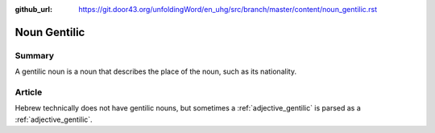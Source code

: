 :github_url: https://git.door43.org/unfoldingWord/en_uhg/src/branch/master/content/noun_gentilic.rst

.. _noun_gentilic:

Noun Gentilic
=============

Summary
-------

A gentilic noun is a noun that describes the place of the noun, such as
its nationality.

Article
-------

Hebrew technically does not have gentilic nouns, but sometimes a
:ref:`adjective_gentilic`
is parsed as a
:ref:`adjective_gentilic`.
